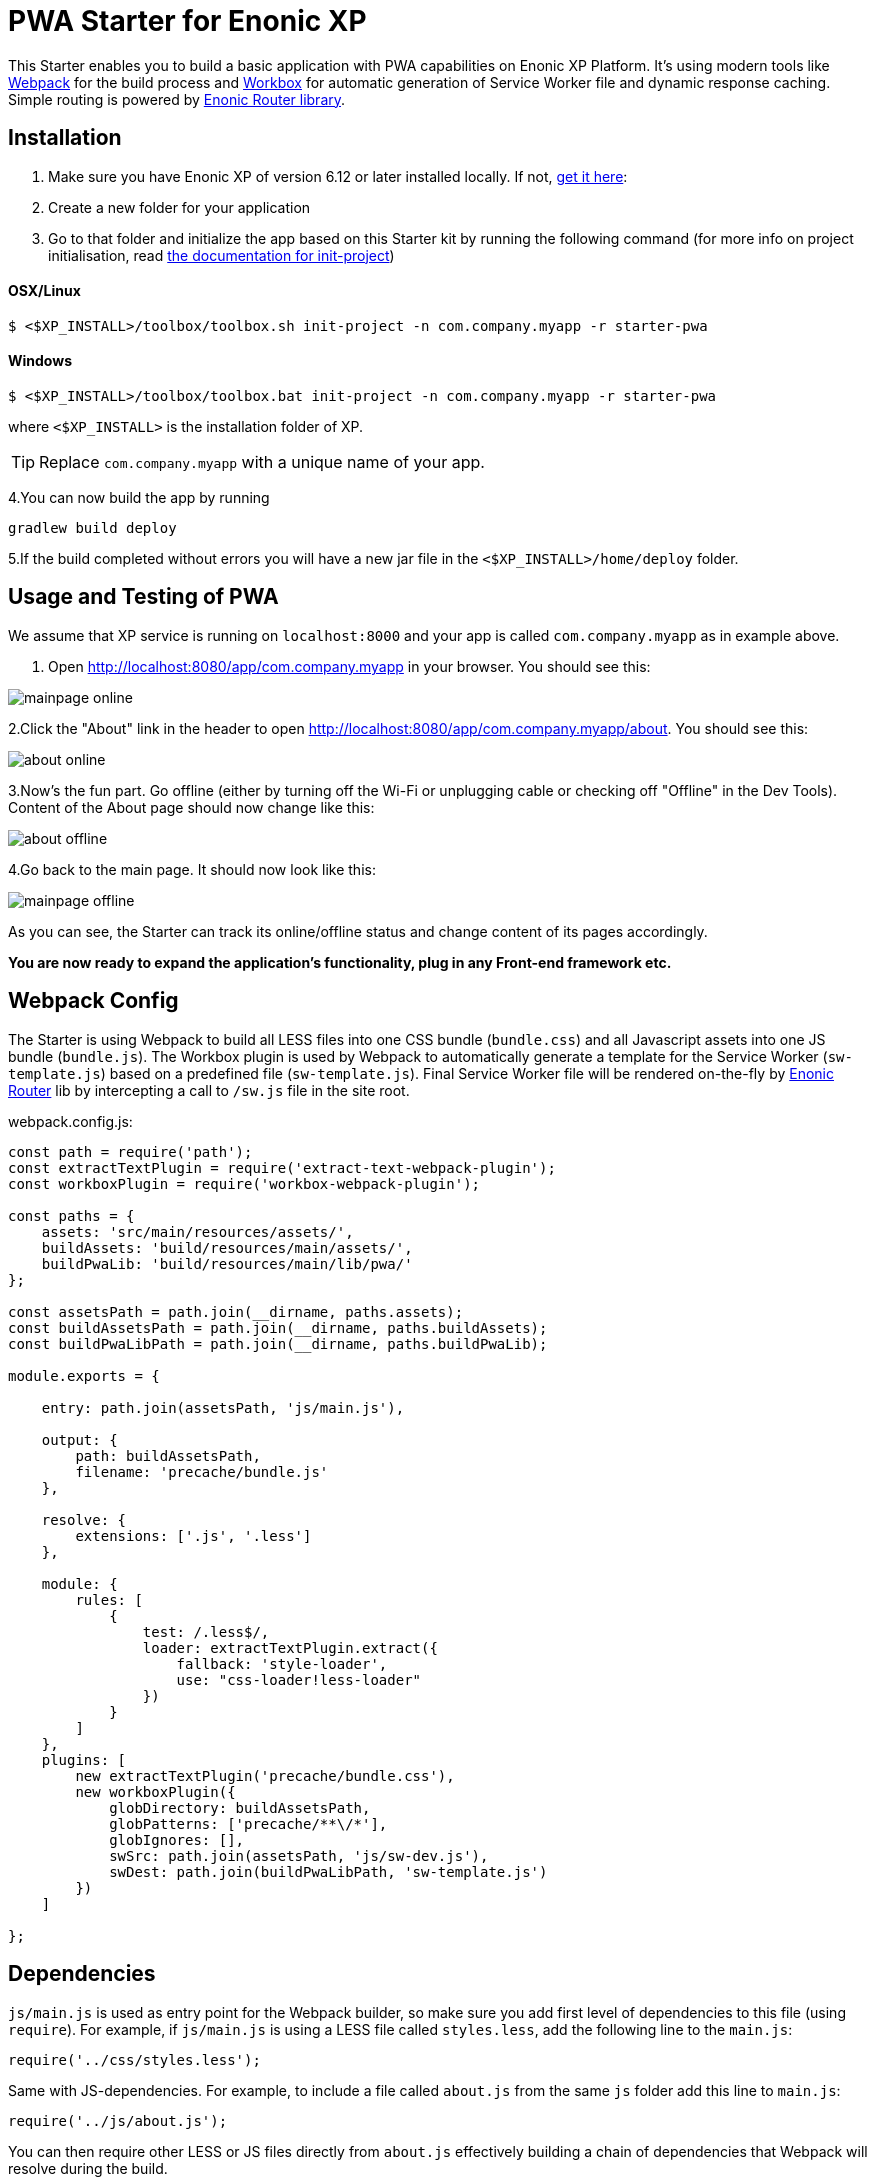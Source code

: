 :imagesdir: ./docs/images

= PWA Starter for Enonic XP

:linkattrs:

This Starter enables you to build a basic application with PWA capabilities on Enonic XP Platform. It's using modern tools like link:https://webpack.js.org/[Webpack^]
for the build process and link:https://workboxjs.org/[Workbox^] for automatic generation of Service Worker file and dynamic response caching. Simple routing is
powered by link:https://github.com/enonic/lib-router[Enonic Router library^].

== Installation

1. Make sure you have Enonic XP of version 6.12 or later installed locally. If not, http://repo.enonic.com/public/com/enonic/xp/distro/6.12.2/distro-6.12.2.zip[get it here]:

2. Create a new folder for your application

3. Go to that folder and initialize the app based on this Starter kit by running the following command (for more info on project initialisation,
read http://xp.readthedocs.org/en/stable/reference/toolbox/init-project.html[the documentation for init-project])

==== OSX/Linux

`$ <$XP_INSTALL>/toolbox/toolbox.sh init-project -n com.company.myapp -r starter-pwa`

==== Windows

`$ <$XP_INSTALL>/toolbox/toolbox.bat init-project -n com.company.myapp -r starter-pwa`

where `<$XP_INSTALL>` is the installation folder of XP.

TIP: Replace ``com.company.myapp`` with a unique name of your app.

4.You can now build the app by running
[source,groovy]
----
gradlew build deploy
----

5.If the build completed without errors you will have a new jar file in the `<$XP_INSTALL>/home/deploy` folder.


== Usage and Testing of PWA

We assume that XP service is running on ``localhost:8000`` and your app is called ``com.company.myapp`` as in example above.

1. Open http://localhost:8080/app/com.company.myapp in your browser. You should see this:

image::mainpage-online.png[]

2.Click the "About" link in the header to open http://localhost:8080/app/com.company.myapp/about. You should see this:

image::about-online.png[]

3.Now's the fun part. Go offline (either by turning off the Wi-Fi or unplugging cable or checking off "Offline" in the Dev Tools).
Content of the About page should now change like this:

image::about-offline.png[]

4.Go back to the main page. It should now look like this:

image::mainpage-offline.png[]

As you can see, the Starter can track its online/offline status and change content of its pages accordingly.

*You are now ready to expand the application's functionality, plug in any Front-end framework etc.*

== Webpack Config

The Starter is using Webpack to build all LESS files into one CSS bundle (``bundle.css``) and all Javascript assets into one JS bundle
(``bundle.js``). The Workbox plugin is used by Webpack to automatically generate a template for the Service Worker (``sw-template.js``) based
on a predefined file (``sw-template.js``). Final Service Worker file will be rendered on-the-fly by https://github.com/enonic/lib-router[Enonic Router] lib by intercepting
a call to ``/sw.js`` file in the site root.

.webpack.config.js:

[source,javascript]
----
const path = require('path');
const extractTextPlugin = require('extract-text-webpack-plugin');
const workboxPlugin = require('workbox-webpack-plugin');

const paths = {
    assets: 'src/main/resources/assets/',
    buildAssets: 'build/resources/main/assets/',
    buildPwaLib: 'build/resources/main/lib/pwa/'
};

const assetsPath = path.join(__dirname, paths.assets);
const buildAssetsPath = path.join(__dirname, paths.buildAssets);
const buildPwaLibPath = path.join(__dirname, paths.buildPwaLib);

module.exports = {

    entry: path.join(assetsPath, 'js/main.js'),

    output: {
        path: buildAssetsPath,
        filename: 'precache/bundle.js'
    },

    resolve: {
        extensions: ['.js', '.less']
    },

    module: {
        rules: [
            {
                test: /.less$/,
                loader: extractTextPlugin.extract({
                    fallback: 'style-loader',
                    use: "css-loader!less-loader"
                })
            }
        ]
    },
    plugins: [
        new extractTextPlugin('precache/bundle.css'),
        new workboxPlugin({
            globDirectory: buildAssetsPath,
            globPatterns: ['precache/**\/*'],
            globIgnores: [],
            swSrc: path.join(assetsPath, 'js/sw-dev.js'),
            swDest: path.join(buildPwaLibPath, 'sw-template.js')
        })
    ]

};
----

== Dependencies

``js/main.js`` is used as entry point for the Webpack builder, so make sure you add first level of dependencies to this file (using ``require``).
For example, if ``js/main.js`` is using a LESS file called ``styles.less``, add the following line to the ``main.js``:

[source,javascript]
----
require('../css/styles.less');
----

Same with JS-dependencies. For example, to include a file called ``about.js`` from the same ``js`` folder add this line to ``main.js``:

[source,javascript]
----
require('../js/about.js');
----

You can then require other LESS or JS files directly from ``about.js`` effectively building a chain of dependencies that Webpack will resolve during the build.

As mentioned before, the build process will bundle all LESS and JS assets into bundle.css and bundle.js files in the ``precache`` folder which can then
be referenced directly from the ``main.html`` page.


== Auto-precaching assets

When the application is launched for the first time, Service Worker will attempt to precache the Application Shell - the minimum set of assets
required for the application to continue working while offline. As described above, two files - ``bundle.css`` and ``bundle.js`` - generated by the build
process will be precached by default. In addition, you may add any files to the ``assets/precache`` folder and they will *automatically* be added
to the list of precached assets. Typically that would be images, icons, font files, 3rd-party stylesheets and Javascript libraries etc.

.sw-dev.js:
[source,javascript]
----
importScripts('https://unpkg.com/workbox-sw@2.0.1/build/importScripts/workbox-sw.prod.v2.0.1.js');

const workboxSW = new self.WorkboxSW({
    skipWaiting: true,
    clientsClaim: true
});

workboxSW.precache([]);
----

Empty square brackets in The last line is the placeholder which after the build will be filled with paths to actual assets from the
``precache`` folder, something like this:

[source,javascript]
----

workboxSW.precache([
  {
    "url": "precache/bundle.css",
    "revision": "1b451da7e8b3ac2ba02b18e9bfa41fd3"
  },
  {
    "url": "precache/bundle.js",
    "revision": "610b07928b24eaf801d3d37b43256471"
  }
]);
----

== Precaching custom assets

Sometimes you may need to cache assets outside of the ``precache`` folder. In this case you have to explicitly specify the assets that you
need to be cached (this can be a local asset or an external URL). Add a new line with a call to ``workboxSW.precache`` after the one with empty placeholder:

.sw-dev.js:
[source,javascript]
----
importScripts('https://unpkg.com/workbox-sw@2.0.1/build/importScripts/workbox-sw.prod.v2.0.1.js');

const workboxSW = new self.WorkboxSW({
    skipWaiting: true,
    clientsClaim: true
});

workboxSW.precache([]);

workboxSW.precache([
    '{{baseUrl}}/manifest.json',
    'https://fonts.googleapis.com/icon?family=Material+Icons',
    'https://code.jquery.com/jquery-1.10.2.min.js'
]);
----


== Application Manifest file

*Application Manifest* is a file in JSON format which turns the application into a PWA. Starter comes with its own manifest.json with hardcoded
title, color scheme, display settings and favicon. Feel free to change the predefined settings: the file is located directly in the ``/assets/`` folder.

.manifest.json:
[source,json]
----
{
  "name": "PWA Starter for Enonic XP",
  "short_name": "PWA Starter",
  "theme_color": "#FFF",
  "background_color": "#FFF",
  "display": "standalone",
  "start_url": ".?source=web_app_manifest",
  "icons": [
    {
      "src": "precache/icons/icon.png",
      "sizes": "512x512",
      "type": "image/png"
    }
  ]
}
----

== Changing favicon

Default favicon used by the Starter is called ``icon.png`` and located in ``precache/icons/`` folder, so you can simply replace this icon with
your own of the same name. If you want to use a different icon file, add it to the same location and change ``main.html`` to point to the new icon. Don't
forget to make same changes in ``manifest.json`` and ``browserconfig.xml``.

.main.html:
[source,html]
----
    <link rel="apple-touch-icon" href="{{precacheUrl}}/icons/myicon.ico">
    <link rel="icon" href="{{precacheUrl}}/icons/myicon.ico">
----

== main.js

This Starter is not a traditional site with plain HTML pages - everything is driven by a controller.
Just like ``resources/assets/js/main.js`` is an entry point of the Starter's client-side bundle, ``resources/main.js`` is an entry point
and the main controller for the server-side execution. Setting it up is simple - just add handler of the GET request to ``main.js`` file and
return response in form of rendered template or a simple string:

.main.js:
[source,html]
----
exports.get = function (req) {
    return {
        body: 'We are live'
    }
};
----

If your application name is ``com.enonic.starter.pwa`` and Enonic web server is launched on ``localhost:8000`` then
``http://localhost:8080/app/com.enonic.starter.pwa/`` will open the main page of your app.

== Dynamic routing

If your application is not a single-page app, you are going to need some routing capabilities. The Starter is using Enonic Router library
which makes it incredibly simple to dynamically route a request to correct page template.
First, let's change the default page to render a proper template instead of a simple string. Let's say, we have a ``main.html`` template in the
``/resources/pages/``.

.main.js:
[source,html]
----
var mustacheLib = require('/lib/xp/mustache');
var router = require('/lib/router')();

router.get('/', function (req) {
    return {
        body: mustacheLib.render(resolve('/pages/main.html'), {})
    }
});

exports.get = function (req) {
    return router.dispatch(req);
};

----

Here we told the Router to respond to the "/" request (which is the app's main page) with the rendered template from ``/pages/main.html``.

Now let's expand this to enable routing to other pages. Let's say, we need two pages called _"About"_ and _"Contact"_ which should open via ``/about`` and
``/contact`` URLs correspondingly.

.main.js:
[source,html]
----
var mustacheLib = require('/lib/xp/mustache');
var router = require('/lib/router')();

router.get('/', function (req) {
    return {
        body: mustacheLib.render(resolve('/pages/main.html'), {})
    }
});

router.get('/about', function (req) {
    return {
        body: mustacheLib.render(resolve('/pages/about.html'), {})
    }
});

router.get('/contact', function (req) {
    return {
        body: mustacheLib.render(resolve('/pages/contact.html'), {})
    }
});

exports.get = function (req) {
    return router.dispatch(req);
};

----

That's it, we have just built a simple routing inside the ``main.js`` file. You can pass custom rendering parameters to each template inside the {} argument.

== Response caching

When you're building a PWA you typically want a user to be able to open previously visited pages even when the application is offline.
In this Starter we are using Workbox to dynamically cache URL requests for future use.

.sw-dev.js:
[source,javascript]
----
importScripts('https://unpkg.com/workbox-sw@2.0.1/build/importScripts/workbox-sw.prod.v2.0.1.js');

const workboxSW = new self.WorkboxSW({
    skipWaiting: true,
    clientsClaim: true
});

workboxSW.router.registerRoute(
    '{{baseUrl}}/about',
    workboxSW.strategies.cacheFirst()
);

workboxSW.router.registerRoute(
    '{{baseUrl}}/contact',
    workboxSW.strategies.cacheFirst()
);

workboxSW.router.registerRoute(
    /^https:\/\/fonts\.gstatic\.com\//,
    workboxSW.strategies.cacheFirst()
);
----

Here we cache requests to the ``/about`` and ``/contact`` URLs mentioned above, as well as request to the 3rd-party font file on an external URL.

NOTE: Note that we are using _cacheFirst_ strategy for each URL where the cached version is served first while the up-to-date version is being fetched and cached.
Read more about possible caching strategies https://workboxjs.org/reference-docs/latest/module-workbox-runtime-caching.html[here].
